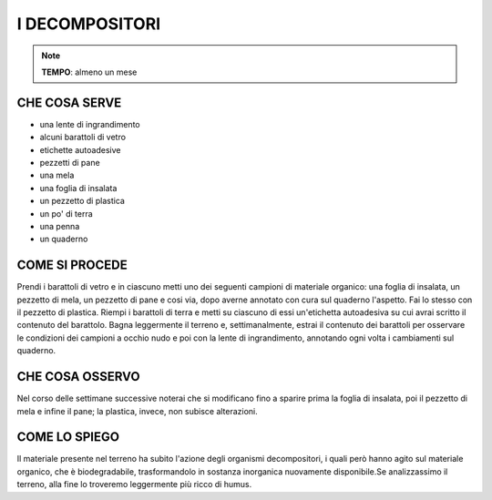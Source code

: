 I DECOMPOSITORI
===============
.. note::
   **TEMPO**: almeno un mese

CHE COSA SERVE
--------------

- una lente di ingrandimento
- alcuni barattoli di vetro
- etichette autoadesive
- pezzetti di pane
- una mela
- una foglia di insalata
- un pezzetto di plastica
- un po' di terra
- una penna 
- un quaderno

COME SI PROCEDE
---------------

Prendi i barattoli di vetro e in ciascuno metti uno dei seguenti campioni di materiale organico: una foglia di insalata, un pezzetto di mela, un pezzetto di pane e cosi via, dopo averne annotato con cura sul quaderno l'aspetto. Fai lo stesso con il pezzetto di plastica. Riempi i barattoli di terra e metti su ciascuno di essi un'etichetta autoadesiva su cui avrai scritto il contenuto del barattolo. Bagna leggermente il terreno e, settimanalmente, estrai il contenuto dei barattoli per osservare le condizioni dei campioni a occhio nudo e poi con la lente di ingrandimento, annotando ogni volta i cambiamenti sul quaderno.

CHE COSA OSSERVO
----------------

Nel corso delle settimane successive noterai che si modificano fino a sparire prima la foglia di insalata, poi il pezzetto di mela e infine il pane; la plastica, invece, non subisce alterazioni.

COME LO SPIEGO
--------------

.. hint::   
Il materiale presente nel terreno ha subito l'azione degli organismi decompositori, i quali però hanno agito sul materiale organico, che è biodegradabile, trasformandolo in sostanza inorganica nuovamente disponibile.Se analizzassimo il terreno, alla fine lo troveremo leggermente più ricco di humus.
